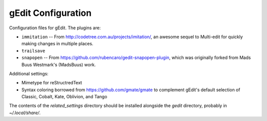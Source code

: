 ===================
gEdit Configuration
===================

Configuration files for gEdit. The plugins are:

* ``immitation`` -- From http://codetree.com.au/projects/imitation/, an awesome
  sequel to Multi-edit for quickly making changes in multiple places.
* ``trailsave``
* ``snapopen`` -- From https://github.com/rubencaro/gedit-snapopen-plugin, which
  was originally forked from Mads Buus Westmark's (MadsBuus) work.
  
Additional settings:

* Mimetype for reStructredText
* Syntax coloring borrowed from https://github.com/gmate/gmate to complement 
  gEdit's default selection of Classic, Cobalt, Kate, Oblivion, and Tango

The contents of the *related_settings* directory should be installed alongside
the *gedit* directory, probably in *~/.local/share/*.
